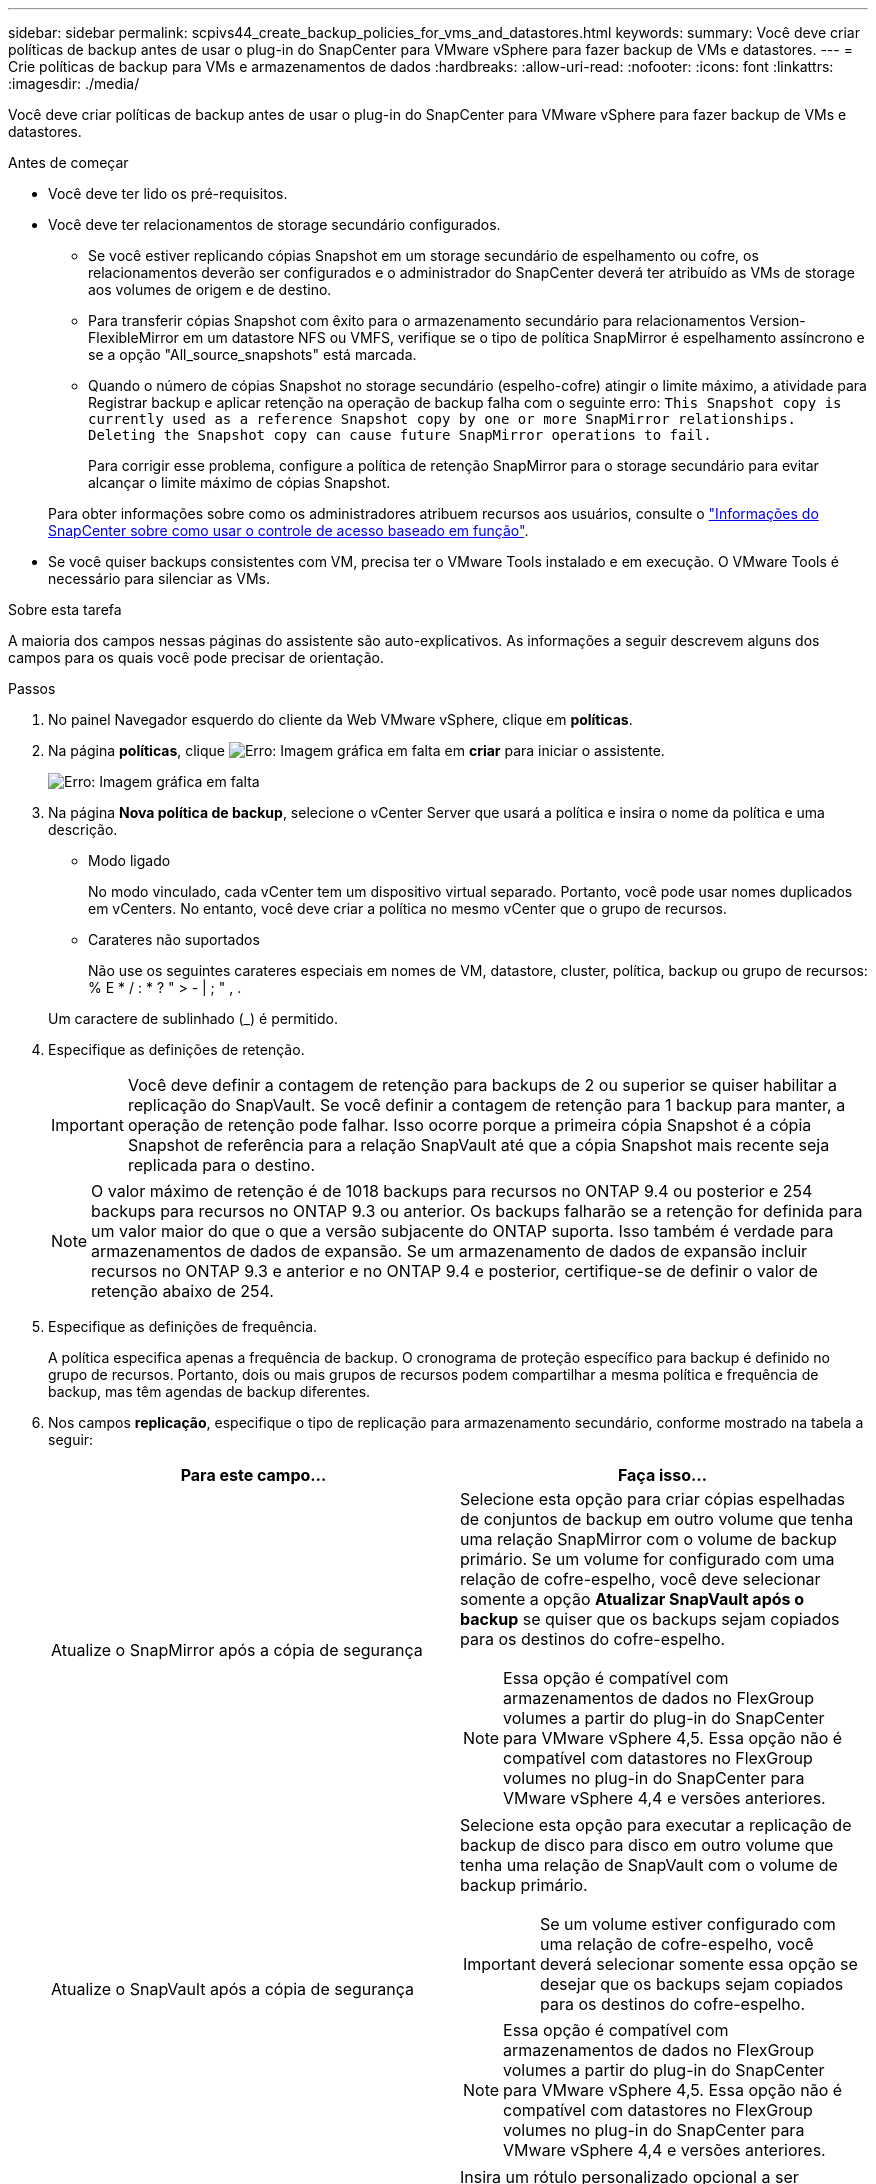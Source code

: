 ---
sidebar: sidebar 
permalink: scpivs44_create_backup_policies_for_vms_and_datastores.html 
keywords:  
summary: Você deve criar políticas de backup antes de usar o plug-in do SnapCenter para VMware vSphere para fazer backup de VMs e datastores. 
---
= Crie políticas de backup para VMs e armazenamentos de dados
:hardbreaks:
:allow-uri-read: 
:nofooter: 
:icons: font
:linkattrs: 
:imagesdir: ./media/


[role="lead"]
Você deve criar políticas de backup antes de usar o plug-in do SnapCenter para VMware vSphere para fazer backup de VMs e datastores.

.Antes de começar
* Você deve ter lido os pré-requisitos.
* Você deve ter relacionamentos de storage secundário configurados.
+
** Se você estiver replicando cópias Snapshot em um storage secundário de espelhamento ou cofre, os relacionamentos deverão ser configurados e o administrador do SnapCenter deverá ter atribuído as VMs de storage aos volumes de origem e de destino.
** Para transferir cópias Snapshot com êxito para o armazenamento secundário para relacionamentos Version-FlexibleMirror em um datastore NFS ou VMFS, verifique se o tipo de política SnapMirror é espelhamento assíncrono e se a opção "All_source_snapshots" está marcada.
** Quando o número de cópias Snapshot no storage secundário (espelho-cofre) atingir o limite máximo, a atividade para Registrar backup e aplicar retenção na operação de backup falha com o seguinte erro: `This Snapshot copy is currently used as a reference Snapshot copy by one or more SnapMirror relationships. Deleting the Snapshot copy can cause future SnapMirror operations to fail.`
+
Para corrigir esse problema, configure a política de retenção SnapMirror para o storage secundário para evitar alcançar o limite máximo de cópias Snapshot.

+
Para obter informações sobre como os administradores atribuem recursos aos usuários, consulte o https://docs.netapp.com/us-en/snapcenter/concept/concept_types_of_role_based_access_control_in_snapcenter.html["Informações do SnapCenter sobre como usar o controle de acesso baseado em função"^].



* Se você quiser backups consistentes com VM, precisa ter o VMware Tools instalado e em execução. O VMware Tools é necessário para silenciar as VMs.


.Sobre esta tarefa
A maioria dos campos nessas páginas do assistente são auto-explicativos. As informações a seguir descrevem alguns dos campos para os quais você pode precisar de orientação.

.Passos
. No painel Navegador esquerdo do cliente da Web VMware vSphere, clique em *políticas*.
. Na página *políticas*, clique image:scpivs44_image6.png["Erro: Imagem gráfica em falta"] em *criar* para iniciar o assistente.
+
image:scpivs44_image15.png["Erro: Imagem gráfica em falta"]

. Na página *Nova política de backup*, selecione o vCenter Server que usará a política e insira o nome da política e uma descrição.
+
** Modo ligado
+
No modo vinculado, cada vCenter tem um dispositivo virtual separado. Portanto, você pode usar nomes duplicados em vCenters. No entanto, você deve criar a política no mesmo vCenter que o grupo de recursos.

** Carateres não suportados
+
Não use os seguintes carateres especiais em nomes de VM, datastore, cluster, política, backup ou grupo de recursos: % E * / : * ? " > - | ; " , .

+
Um caractere de sublinhado (_) é permitido.



. Especifique as definições de retenção.
+

IMPORTANT: Você deve definir a contagem de retenção para backups de 2 ou superior se quiser habilitar a replicação do SnapVault. Se você definir a contagem de retenção para 1 backup para manter, a operação de retenção pode falhar. Isso ocorre porque a primeira cópia Snapshot é a cópia Snapshot de referência para a relação SnapVault até que a cópia Snapshot mais recente seja replicada para o destino.

+

NOTE: O valor máximo de retenção é de 1018 backups para recursos no ONTAP 9.4 ou posterior e 254 backups para recursos no ONTAP 9.3 ou anterior. Os backups falharão se a retenção for definida para um valor maior do que o que a versão subjacente do ONTAP suporta. Isso também é verdade para armazenamentos de dados de expansão. Se um armazenamento de dados de expansão incluir recursos no ONTAP 9.3 e anterior e no ONTAP 9.4 e posterior, certifique-se de definir o valor de retenção abaixo de 254.

. Especifique as definições de frequência.
+
A política especifica apenas a frequência de backup. O cronograma de proteção específico para backup é definido no grupo de recursos. Portanto, dois ou mais grupos de recursos podem compartilhar a mesma política e frequência de backup, mas têm agendas de backup diferentes.

. Nos campos *replicação*, especifique o tipo de replicação para armazenamento secundário, conforme mostrado na tabela a seguir:
+
|===
| Para este campo... | Faça isso... 


| Atualize o SnapMirror após a cópia de segurança  a| 
Selecione esta opção para criar cópias espelhadas de conjuntos de backup em outro volume que tenha uma relação SnapMirror com o volume de backup primário. Se um volume for configurado com uma relação de cofre-espelho, você deve selecionar somente a opção *Atualizar SnapVault após o backup* se quiser que os backups sejam copiados para os destinos do cofre-espelho.


NOTE: Essa opção é compatível com armazenamentos de dados no FlexGroup volumes a partir do plug-in do SnapCenter para VMware vSphere 4,5. Essa opção não é compatível com datastores no FlexGroup volumes no plug-in do SnapCenter para VMware vSphere 4,4 e versões anteriores.



| Atualize o SnapVault após a cópia de segurança  a| 
Selecione esta opção para executar a replicação de backup de disco para disco em outro volume que tenha uma relação de SnapVault com o volume de backup primário.


IMPORTANT: Se um volume estiver configurado com uma relação de cofre-espelho, você deverá selecionar somente essa opção se desejar que os backups sejam copiados para os destinos do cofre-espelho.


NOTE: Essa opção é compatível com armazenamentos de dados no FlexGroup volumes a partir do plug-in do SnapCenter para VMware vSphere 4,5. Essa opção não é compatível com datastores no FlexGroup volumes no plug-in do SnapCenter para VMware vSphere 4,4 e versões anteriores.



| Etiqueta do instantâneo  a| 
Insira um rótulo personalizado opcional a ser adicionado às cópias Snapshot do SnapVault e do SnapMirror criadas com esta política. O rótulo Snapshot ajuda a distinguir os snapshots criados com essa política de outros snapshots no sistema de storage secundário.


NOTE: É permitido um máximo de 31 carateres para etiquetas de cópia Snapshot.

|===
. Opcional: Nos campos *Avançado*, selecione os campos necessários. Os detalhes do campo Avançado estão listados na tabela a seguir.
+
|===
| Para este campo... | Faça isso... 


| Consistência da VM  a| 
Marque esta caixa para silenciar as VMs e criar um snapshot do VMware sempre que a tarefa de backup for executada.


IMPORTANT: É necessário que o VMware Tools seja executado na VM para executar backups consistentes com a VM. Se o VMware Tools não estiver em execução, um backup consistente com falhas será executado.


NOTE: Ao marcar a caixa consistência da VM, as operações de backup podem levar mais tempo e exigir mais espaço de armazenamento. Nesse cenário, as VMs são primeiro silenciadas, depois a VMware executa um snapshot consistente da VM, depois a SnapCenter executa sua operação de backup e, em seguida, as operações da VM são retomadas. A memória convidada da VM não está incluída nos instantâneos de consistência da VM.



| Inclua datastores com discos independentes | Marque esta caixa para incluir no backup todos os datastores com discos independentes que contenham dados temporários. 


| Scripts  a| 
Insira o caminho totalmente qualificado do prescritor ou postscript que você deseja que o plug-in SnapCenter VMware seja executado antes ou depois das operações de backup. Por exemplo, você pode executar um script para atualizar traps SNMP, automatizar alertas e enviar logs. O caminho do script é validado no momento em que o script é executado.


NOTE: Os Prescripts e postscripts devem estar localizados na VM do dispositivo virtual. Para inserir vários scripts, pressione *Enter* após cada caminho de script para listar cada script em uma linha separada. O caráter ";" não é permitido.

|===
. Clique em *Add.*
+
Você pode verificar se a política foi criada e revisar a configuração da política selecionando-a na página políticas.


